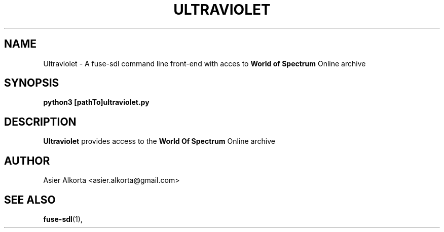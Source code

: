 .\" Process this file with
.\" groff -man -Tascii foo.1
.\"
.TH ULTRAVIOLET 1 "MARCH 1995" Linux "User Manuals"
.SH NAME
Ultraviolet \- A fuse-sdl command line front-end with acces to
.B World of Spectrum
Online archive
.SH SYNOPSIS
.B python3 [pathTo]ultraviolet.py
.SH DESCRIPTION
.B Ultraviolet
provides access to the
.B World Of Spectrum
Online archive
.SH AUTHOR
Asier Alkorta <asier.alkorta@gmail.com>
.SH "SEE ALSO"
.BR fuse-sdl (1),

